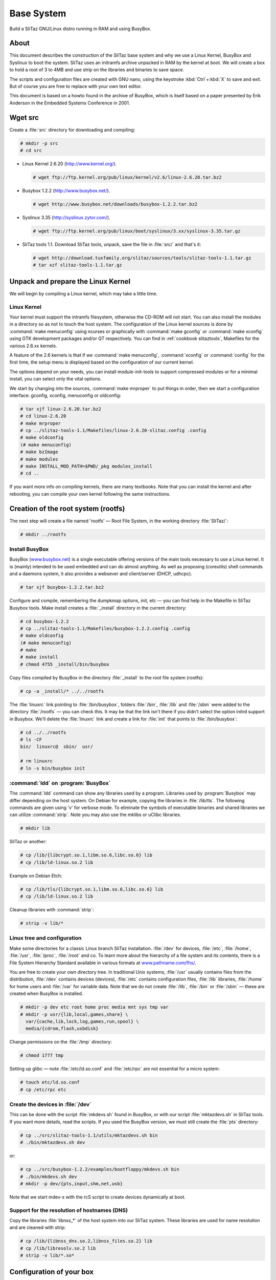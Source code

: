 .. http://doc.slitaz.org/en:scratchbook:base-system
.. en/scratchbook/base-system.txt · Last modified: 2011/05/14 01:04 by lebardix

.. _scratchbook base system:

Base System
===========

Build a SliTaz GNU/Linux distro running in RAM and using BusyBox.


About
-----

This document describes the construction of the SliTaz base system and why we use a Linux Kernel, BusyBox and Syslinux to boot the system.
SliTaz uses an initramfs archive unpacked in RAM by the kernel at boot.
We will create a box to hold a root of 3 to 4MB and use strip on the libraries and binaries to save space.

The scripts and configuration files are created with GNU nano, using the keystroke :kbd:`Ctrl`\ +\ :kbd:`X` to save and exit.
But of course you are free to replace with your own text editor.

This document is based on a howto found in the archive of BusyBox, which is itself based on a paper presented by Erik Anderson in the Embedded Systems Conference in 2001.


Wget src
--------

Create a :file:`src` directory for downloading and compiling:

.. code-block:: console

   # mkdir -p src
   # cd src

* Linux Kernel 2.6.20 (http://www.kernel.org/).

  .. code-block:: console

     # wget ftp://ftp.kernel.org/pub/linux/kernel/v2.6/linux-2.6.20.tar.bz2

* Busybox 1.2.2 (http://www.busybox.net/).

  .. code-block:: console

     # wget http://www.busybox.net/downloads/busybox-1.2.2.tar.bz2

* Syslinux 3.35 (http://syslinux.zytor.com/).

  .. code-block:: console

     # wget ftp://ftp.kernel.org/pub/linux/boot/syslinux/3.xx/syslinux-3.35.tar.gz

* SliTaz tools 1.1.
  Download SliTaz tools, unpack, save the file in :file:`src/` and that's it:

  .. code-block:: console

     # wget http://download.tuxfamily.org/slitaz/sources/tools/slitaz-tools-1.1.tar.gz
     # tar xzf slitaz-tools-1.1.tar.gz


Unpack and prepare the Linux Kernel
-----------------------------------

We will begin by compiling a Linux kernel, which may take a little time.


Linux Kernel
^^^^^^^^^^^^

Your kernel must support the intramfs filesystem, otherwise the CD-ROM will not start.
You can also install the modules in a directory so as not to touch the host system.
The configuration of the Linux kernel sources is done by :command:`make menuconfig` using ncurses or graphically with :command:`make gconfig` or :command:`make xconfig` using GTK development packages and/or QT respectively.
You can find in :ref:`cookbook slitaztools`, Makefiles for the various 2.6.xx kernels.

A feature of the 2.6 kernels is that if we :command:`make menuconfig`, :command:`xconfig` or :command:`config` for the first time, the setup menu is displayed based on the configuration of our current kernel.

The options depend on your needs, you can install module-init-tools to support compressed modules or for a minimal install, you can select only the vital options.

We start by changing into the sources, :command:`make mrproper` to put things in order, then we start a configuration interface: gconfig, xconfig, menuconfig or oldconfig:

.. code-block:: console

   # tar xjf linux-2.6.20.tar.bz2
   # cd linux-2.6.20
   # make mrproper
   # cp ../slitaz-tools-1.1/Makefiles/linux-2.6.20-slitaz.config .config
   # make oldconfig
   (# make menuconfig)
   # make bzImage
   # make modules
   # make INSTALL_MOD_PATH=$PWD/_pkg modules_install
   # cd ..

If you want more info on compiling kernels, there are many textbooks.
Note that you can install the kernel and after rebooting, you can compile your own kernel following the same instructions.


Creation of the root system (rootfs)
------------------------------------

The next step will create a file named 'rootfs' — Root File System, in the working directory :file:`SliTaz/`:

.. code-block:: console

   # mkdir ../rootfs


Install BusyBox
^^^^^^^^^^^^^^^

BusyBox (`www.busybox.net <http://www.busybox.net/>`_) is a single executable offering versions of the main tools necessary to use a Linux kernel.
It is (mainly) intended to be used embedded and can do almost anything.
As well as proposing (coreutils) shell commands and a daemons system, it also provides a websever and client/server (DHCP, udhcpc).

.. code-block:: console

   # tar xjf busybox-1.2.2.tar.bz2

Configure and compile, remembering the dumpkmap options, init, etc — you can find help in the Makefile in SliTaz Busybox tools.
Make install creates a :file:`_install` directory in the current directory:

.. code-block:: console

   # cd busybox-1.2.2
   # cp ../slitaz-tools-1.1/Makefiles/busybox-1.2.2.config .config
   # make oldconfig
   (# make menuconfig)
   # make
   # make install
   # chmod 4755 _install/bin/busybox

Copy files compiled by BusyBox in the directory :file:`_install` to the root file system (rootfs):

.. code-block:: console

   # cp -a _install/* ../../rootfs

The :file:`linuxrc` link pointing to :file:`/bin/busybox`, folders :file:`/bin`, :file:`/lib` and :file:`/sbin` were added to the directory :file:`/rootfs` — you can check this.
It may be that the link isn't there if you didn't select the option initrd support in Busybox.
We'll delete the :file:`linuxrc` link and create a link for :file:`init` that points to :file:`/bin/busybox`:

.. code-block:: console

   # cd ../../rootfs
   # ls -CF
   bin/  linuxrc@  sbin/  usr/

   # rm linuxrc
   # ln -s bin/busybox init


:command:`ldd` on :program:`BusyBox`
^^^^^^^^^^^^^^^^^^^^^^^^^^^^^^^^^^^^

The :command:`ldd` command can show any libraries used by a program.
Libraries used by :program:`Busybox` may differ depending on the host system.
On Debian for example, copying the libraries in :file:`/lib/tls`.
The following commands are given using 'v' for verbose mode.
To eliminate the symbols of executable binaries and shared libraries we can utilize :command:`strip`.
Note you may also use the mklibs or uClibc libraries.

.. code-block:: console

   # mkdir lib

SliTaz or another:

.. code-block:: console

   # cp /lib/{libcrypt.so.1,libm.so.6,libc.so.6} lib
   # cp /lib/ld-linux.so.2 lib

Example on Debian Etch:

.. code-block:: console

   # cp /lib/tls/{libcrypt.so.1,libm.so.6,libc.so.6} lib
   # cp /lib/ld-linux.so.2 lib

Cleanup libraries with :command:`strip`:

.. code-block:: console

   # strip -v lib/*


Linux tree and configuration
^^^^^^^^^^^^^^^^^^^^^^^^^^^^

Make some directories for a classic Linux branch SliTaz installation.
:file:`/dev` for devices, :file:`/etc`, :file:`/home`, :file:`/usr`, :file:`/proc`, :file:`/root` and co.
To learn more about the hierarchy of a file system and its contents, there is a File System Hierarchy Standard available in various formats at `www.pathname.com/fhs/ <http://www.pathname.com/fhs/>`_.

You are free to create your own directory tree.
In traditional Unix systems, :file:`/usr` usually contains files from the distribution, :file:`/dev` contains devices (devices), :file:`/etc` contains configuration files, :file:`/lib` libraries, :file:`/home` for home users and :file:`/var` for variable data.
Note that we do not create :file:`/lib`, :file:`/bin` or :file:`/sbin` — these are created when BusyBox is installed.

.. code-block:: console

   # mkdir -p dev etc root home proc media mnt sys tmp var
   # mkdir -p usr/{lib,local,games,share} \
     var/{cache,lib,lock,log,games,run,spool} \
     media/{cdrom,flash,usbdisk}

Change permissions on the :file:`/tmp` directory:

.. code-block:: console

   # chmod 1777 tmp

Setting up glibc — note :file:`/etc/ld.so.conf` and :file:`/etc/rpc` are not essential for a micro system:

.. code-block:: console

   # touch etc/ld.so.conf
   # cp /etc/rpc etc


Create the devices in :file:`/dev`
^^^^^^^^^^^^^^^^^^^^^^^^^^^^^^^^^^

This can be done with the script :file:`mkdevs.sh` found in BusyBox, or with our script :file:`mktazdevs.sh` in SliTaz tools.
If you want more details, read the scripts.
If you used the BusyBox version, we must still create the :file:`pts` directory:

.. code-block:: console

   # cp ../src/slitaz-tools-1.1/utils/mktazdevs.sh bin
   # ./bin/mktazdevs.sh dev

or:

.. code-block:: console

   # cp ../src/busybox-1.2.2/examples/bootfloppy/mkdevs.sh bin
   # ./bin/mkdevs.sh dev
   # mkdir -p dev/{pts,input,shm,net,usb}

Note that we start mdev-s with the rcS script to create devices dynamically at boot.


Support for the resolution of hostnames (DNS)
^^^^^^^^^^^^^^^^^^^^^^^^^^^^^^^^^^^^^^^^^^^^^

Copy the libraries :file:`libnss_*` of the host system into our SliTaz system.
These libraries are used for name resolution and are cleaned with strip:

.. code-block:: console

   # cp /lib/{libnss_dns.so.2,libnss_files.so.2} lib
   # cp /lib/libresolv.so.2 lib
   # strip -v lib/*.so*


Configuration of your box
-------------------------

Create the necessary files in :file:`/etc`.
For more info, just look at the contents of the files.
We start by creating some files relevant to the core operating system.


Configure network
^^^^^^^^^^^^^^^^^

Create basic files used to configure the network:

.. code-block:: console

   # echo "127.0.0.1      localhost" > etc/hosts
   # echo "localnet    127.0.0.1" > etc/networks
   # echo "slitaz" > etc/hostname
   # echo "order hosts,bind" > etc/host.conf
   # echo "multi on" >> etc/host.conf


:file:`/etc/nsswitch.conf`
^^^^^^^^^^^^^^^^^^^^^^^^^^

Configuration files used to resolve names:

.. code-block:: console

   # nano etc/nsswitch.conf

.. code-block:: shell

   # /etc/nsswitch.conf: GNU Name Service Switch config.
   #
   
   passwd:     files
   group:      files
   shadow:     files
   
   hosts:      files dns
   networks:   files


:file:`/etc/securetty`
^^^^^^^^^^^^^^^^^^^^^^

:file:`/etc/securetty` lists terminals that can connect to root:

.. code-block:: console

   # nano etc/securetty

.. code-block:: shell

   # /etc/securetty: List of terminals on which root is allowed to login.
   #
   console
   
   # For people with serial port consoles
   ttyS0
   
   # Standard consoles
   tty1
   tty2
   tty3
   tty4
   tty5
   tty6
   tty7


:file:`/etc/shells`
^^^^^^^^^^^^^^^^^^^

:file:`/etc/shells`, a shells list of valid connections.
This file is used by the SSH server (:program:`Dropbear`):

.. code-block:: console

   # nano etc/shells

.. code-block:: shell

   # /etc/shells: valid login shells.
   /bin/sh
   /bin/ash
   /bin/hush


:file:`/etc/issue` and :file:`/etc/motd`
^^^^^^^^^^^^^^^^^^^^^^^^^^^^^^^^^^^^^^^^

:file:`/etc/issue` is displayed at the end of boot and the *message of the day* is displayed after logging in:

.. code-block:: console

   # echo "SliTaz GNU/Linux 1.0 Kernel \r \l" > etc/issue
   # echo "" >> etc/issue
   # nano etc/motd

.. code-block:: text

    (°-  { Get documentation in: /usr/share/doc.
    //\    Use: 'less' or 'more' to read files, 'su' to be root. }
    v_/_
   
   SliTaz is distributed in the hope that it will be useful, but
   with ABSOLUTELY NO WARRANTY.


:file:`/etc/busybox.conf`
^^^^^^^^^^^^^^^^^^^^^^^^^

The configuration file for BusyBox, it can set duties on BusyBox applications.
For more information, you can read the :ref:`handbook security` page in the Handbook.
:file:`BusyBox.conf` file:

.. code-block:: console

   # nano etc/busybox.conf

.. code-block:: ini

   # /etc/busybox.conf: SliTaz GNU/linux Busybox configuration.
   #
   
   [SUID]
   # Allow command to be run by anyone.
   su = ssx root.root
   passwd = ssx root.root
   loadkmap = ssx root.root
   mount = ssx root.root
   reboot = ssx root.root
   halt = ssx root.root

For added security, change the permissions on the file:

.. code-block:: console

   # chmod 600 etc/busybox.conf


:file:`/etc/inittab`
^^^^^^^^^^^^^^^^^^^^

Minimal configuration file for init.
It helps to have a root console without having to go through the login and a console on tty2.

.. code-block:: console

   # nano etc/inittab

.. code-block:: shell

   # /etc/inittab: init configuration for SliTaz GNU/Linux.
   
   ::sysinit:/etc/init.d/rcS
   ::respawn:-/bin/sh
   tty2::askfirst:-/bin/sh
   ::ctrlaltdel:/bin/umount -a -r
   ::ctrlaltdel:/sbin/reboot

You will also find a wider example of an :file:`inittab` file in the archive of BusyBox.


:file:`/etc/profile`
^^^^^^^^^^^^^^^^^^^^

This file is read at each login and affects all users.
We must use the :file:`~/.profile` config file for each individual user:

.. code-block:: console

   # nano etc/profile

.. code-block:: shell

   # /etc/profile: system-wide .profile file for the Bourne shells
   
   PATH="/usr/sbin:/usr/bin:/sbin:/bin:/usr/games"
   LD_LIBRARY_PATH="/usr/lib:/lib"
   
   if [ "`id -u`" -eq 0 ]; then
     PS1='\e[1m\u@\h:\w\#\e[m '
   else
     PS1='\e[1m\u@\h:\w\$\e[m '
   fi
   
   DISPLAY=:0.0
   
   export PATH LD_LIBRARY_PATH PS1 DISPLAY ignoreeof
   umask 022


Users, groups and passwords
^^^^^^^^^^^^^^^^^^^^^^^^^^^

Create configuration files of users, groups and passwords in :file:`/etc/ {passwd, shadow, group, gshadow}`, and adjust permissions:

.. code-block:: console

   # echo "root:x:0:0:root:/root:/bin/sh" > etc/passwd
   # echo "root::13525:0:99999:7:::" > etc/shadow
   # echo "root:x:0:" > etc/group
   # echo "root:*::" > etc/gshadow
   # chmod 640 etc/shadow
   # chmod 640 etc/gshadow

You can add other users, like hacker is used by the LiveCD mode.
You can also configure a password for the root user with the :command:`passwd` command.
To add an existing user to an existing group, you must edit :file:`/etc/group` and :file:`/etc/gshadow` because the applet :program:`adduser` provided by BusyBox doesn't offer all of the options provided by the original program.


:file:`/etc/fstab` or :file:`/etc/mtab`
^^^^^^^^^^^^^^^^^^^^^^^^^^^^^^^^^^^^^^^

List filesystems to be mounted:

.. code-block:: console

   # nano etc/fstab

.. code-block:: shell

   # /etc/fstab: information about static file system.
   #
   proc            /proc        proc    defaults          0       0
   sysfs           /sys         sysfs   defaults          0       0
   devpts          /dev/pts     devpts  defaults          0       0
   tmpfs           /dev/shm     tmpfs   defaults          0       0

:file:`/etc/mtab` is used by other :file:`mkfs*`, for listing the mounted partitions.
It needs :file:`/proc` because there is a link on :file:`/proc/mounts`:

.. code-block:: console

   # chroot . /bin/ash
   /# ln -s /proc/mounts /etc/mtab


Keyboard
^^^^^^^^

You can create a :file:`kmap` file specific to your keyboard with the :command:`dumpkmap` command provided by BusyBox.
You can find some :file:`kmap` files in SliTaz tools.
To create a fr_CH kmap file:

.. code-block:: console

   /# mkdir /usr/share/kmap
   /# /bin/busybox dumpkmap > /usr/share/kmap/fr_CH.kmap
   /# exit

Once this is done, you can automatically load your keyboard with loadkmap in a :file:`/etc/init.d/rcS` script:


:file:`/usr/share/doc`
^^^^^^^^^^^^^^^^^^^^^^

You can also add various documents, such as a SliTaz user manual, which you can download as a :file:`tar.gz` from the website:

.. code-block:: console

   # mkdir -p usr/share/doc


Installing the :file:`udhcpc` script
^^^^^^^^^^^^^^^^^^^^^^^^^^^^^^^^^^^^

Udhcpc DHCP client supplied by Busybox is fast and stable, but is developed independently.
Web site: http://udhcp.busybox.net/.
You can use the default script found in the archive of BusyBox.
This script goes into :file:`/usr/share/udhcpc/default.script`, but this can be changed via the command line.
On SliTaz, the client is started at boot by the script :file:`/etc/init.d/network.sh` via the configuration file :file:`/etc/network.conf`:

.. code-block:: console

   # mkdir usr/share/udhcpc
   # cp ../src/busybox-1.2.2/examples/udhcp/simple.script \
     usr/share/udhcpc/default.script
   # chmod +x usr/share/udhcpc/default.script


:file:`/etc/init.d/rcS`
^^^^^^^^^^^^^^^^^^^^^^^

To finish off this draft, you must create the init script :file:`/etc/init.d/rcS` to mount the filesystems and run some commands.
For more information, you can look at the :ref:`cookbook bootscripts` page.
You can change the value of the variable ``KMAP=`` for the keyboard:

.. code-block:: console

   # mkdir etc/init.d
   # nano etc/init.d/rcS

.. code-block:: shell

   #! /bin/sh
   # /etc/init.d/rcS: rcS initial script.
   #
   
   KMAP=fr_CH
   
   echo "Processing /etc/init.d/rcS... "
   
   /bin/mount proc
   /bin/mount -a
   /bin/hostname -F /etc/hostname
   /sbin/ifconfig lo 127.0.0.1 up
   /sbin/loadkmap < /usr/share/kmap/$KMAP.kmap

.. code-block:: console

   # chmod +x etc/init.d/rcS


Note
^^^^

Note that you can still install the Tazpkg package manager (10 kb) that we created, you will find information to install in the source tarball.
You can also install various files from SliTaz tools, such as the licence.


Build an initramfs cpio archive
-------------------------------

The initramfs is a "cpio" archive generated from the root of the system, it is decompressed in RAM by the Linux kernel at boot to create the filesystem (also in RAM).
To generate an initramfs archive, using the root directory of system files (rootfs), we facilitate a search with :command:`find` and add some pipes :command:`|`.
Then we create a cpio archive using :command:`gzip` which we put in the working directory.

The SliTaz initramfs :file:`rootfs.gz` is the root system, but with a :file:`.gz` extension.
If you want to change the name, you need to edit the configuration file for isolinux: :file:`isolinux.cfg` or the :file:`menu.lst` for GRUB.

Generation of the initramfs:

.. code-block:: console

   # find . -print | cpio -o -H newc | gzip -9 > ../rootfs.gz

You should now have a file :file:`rootfs.gz` about 1 to 2MB in the working directory :file:`SliTaz/`.

For a new image, when making changes in rootfs, simply copy the new :file:`rootfs.gz` archive to :file:`rootcd/boot` and create a new image with :command:`genisoimage` or :command:`mkisofs`.
For this you can also use :command:`mktaziso` within SliTaz tools.
This script will check if the directories are present, create a new compressed cpio archive and generate a new bootable ISO image.


Make rootcd files
-----------------

The following steps will help you create the root of the bootable CD-ROM.
We begin by creating the :file:`rootcd`, :file:`boot` and :file:`isolinux` directories for the CD-ROM files:

.. code-block:: console

   # cd ..
   # mkdir -p rootcd/boot/isolinux

Optionally, you can create some other directories in which to place various data, such as HTML documents or packages.


Copy the kernel
^^^^^^^^^^^^^^^

Just copy the kernel previously compiled to :file:`rootcd/boot`:

.. code-block:: console

   # cp src/linux-2.6.20/arch/i386/boot/bzImage rootcd/boot


Copy the initramfs into :file:`rootcd/boot`
^^^^^^^^^^^^^^^^^^^^^^^^^^^^^^^^^^^^^^^^^^^

Copy the :file:`rootfs.gz` to :file:`rootcd/boot`.
We must not forget to generate a new initramfs archive for any changes made to the rootfs (root file system):

.. code-block:: console

   # cp rootfs.gz rootcd/boot


Install the isolinux bootloader
^^^^^^^^^^^^^^^^^^^^^^^^^^^^^^^

The bootloader isolinux — simply copy the :file:`isolinux.bin` from the source archive of Syslinux:

.. code-block:: console

   # cd src
   # tar xzf syslinux-3.35.tar.gz
   # cp syslinux-3.35/isolinux.bin ../rootcd/boot/isolinux
   # cd ..


:file:`isolinux.cfg` — Configure isolinux
^^^^^^^^^^^^^^^^^^^^^^^^^^^^^^^^^^^^^^^^^

Here is an example of an :file:`isolinux.cfg` file that should work well.
You can change it if you wish:

.. code-block:: console

   # nano rootcd/boot/isolinux/isolinux.cfg

.. code-block:: text

   display display.txt
   default slitaz
   label slitaz
       kernel /boot/bzImage
       append initrd=/boot/rootfs.gz rw root=/dev/null vga=788
   implicit 0
   prompt 1
   timeout 80

Here are some changes that you might like to make in :file:`isolinux.cfg`:

* The ``timeout`` value is the number of seconds to wait before booting.
  You can make it 0 or delete the line to start instantly, or choose to wait as long as 10s.
* ``prompt`` can be set to 0 to disable the ``boot:`` prompt.
* You can add more lines to view the contents of several text files when the user presses :kbd:`F1`, :kbd:`F2`, :kbd:`F3`, etc.


:file:`display.txt`
^^^^^^^^^^^^^^^^^^^

A small welcome note, powered by isolinux, you can modify this file if you wish:

.. code-block:: console

   # nano rootcd/boot/isolinux/display.txt

.. code-block:: text

   /*       _\|/_
            (o o)
    +----oOO-{_}-OOo---------------------------------------------------+
        ____  _ _ _____
       / ___|| (_)_   _|_ _ ____
       \___ \| | | | |/ _` |_  /
        ___) | | | | | (_| |/ /
       |____/|_|_| |_|\__,_/___|
   
    SliTaz GNU/Linux - Temporary Autonomous Zone
   
        <ENTER> to boot.
   
                                                                      */


Create an ISO image with :command:`genisoimage` or :command:`mkisofs`
---------------------------------------------------------------------

.. code-block:: console

   # genisoimage -R -o slitaz-cooking.iso -b boot/isolinux/isolinux.bin \
     -c boot/isolinux/boot.cat -no-emul-boot -boot-load-size 4 \
     -V "SliTaz" -input-charset iso8859-1 -boot-info-table rootcd

For each change in the root of the box, you must create a new ISO image.

You can create a small script that will generate a new compressed cpio archive and a new image, or use :command:`mktaziso` within SliTaz tools.
Note that you can also use GRUB to boot the box.


Burn or test ISO image with :program:`Qemu`
-------------------------------------------

You can burn the ISO image with :program:`Graveman`, :program:`k3b` or :command:`wodim` and boot it.
Simple burning command using :command:`wodim` (also valid for :command:`cdrecord`), with a 2.6.XX. kernel:

.. code-block:: console

   # wodim -v -speed=24 -data slitaz-cooking.iso


Qemu
^^^^

Note that you can test the ISO image with the software emulator :program:`Qemu` (On Debian :command:`# aptitude install qemu`).
To emulate the newly created ISO image, simply type:

.. code-block:: console

   # qemu -cdrom slitaz-cooking.iso


Following chapter
^^^^^^^^^^^^^^^^^

The next chapter :ref:`scratchbook base apps` provides all the instructions to install and configure the basic applications and libraries.
